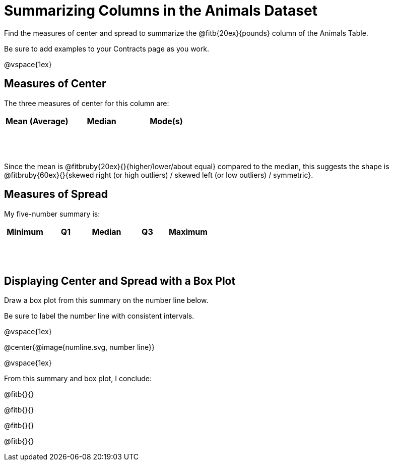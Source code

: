 = Summarizing Columns in the Animals Dataset

++++
<style>
tbody td { height: 6ex; }
</style>
++++

Find the measures of center and spread to summarize the @fitb{20ex}{pounds} column of the Animals Table. 

Be sure to add examples to your Contracts page as you work.

@vspace{1ex}

== Measures of Center

The three measures of center for this column are:

[cols="^1a,^1a,^1a",options="header"]
|===

| Mean (Average) | Median 	| Mode(s)
| 				 |			|
|===

Since the mean is @fitbruby{20ex}{}{higher/lower/about equal} compared to the median, this suggests the shape is @fitbruby{60ex}{}{skewed right (or high outliers) / skewed left (or low outliers) / symmetric}.

== Measures of Spread

My five-number summary is:

[cols="^1a,^1a,^1a,^1a,^1a",options="header"]
|===

| Minimum | Q1 	| Median | Q3 | Maximum
|		  |		|		 |	  |
|===


== Displaying Center and Spread with a Box Plot

Draw a box plot from this summary on the number line below. 

Be sure to label the number line with consistent intervals.

@vspace{1ex}

@center{@image{numline.svg, number line}}

@vspace{1ex}

From this summary and box plot, I conclude:

@fitb{}{}

@fitb{}{}

@fitb{}{}

@fitb{}{}
